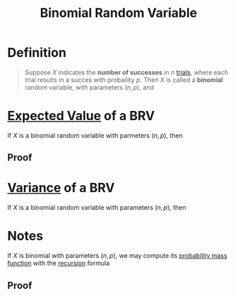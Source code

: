 :PROPERTIES:
:ID:       7201e00a-eca0-40d9-a70e-0ce26ee655da
:END:
#+title: Binomial Random Variable
#+filetags: discrete_random_variables

* Definition
#+begin_quote
Suppose \(X\) indicates the *number of successes* in \(n\) [[id:04d55fa3-bc61-4762-af94-97ea87d1b084][trials]], where each trial results in a succes with probaility \(p\).
Then \(X\) is called a *binomial* random variable, with parameters \((n,p)\), and

\begin{equation*}
P\{X=i\} = {n \choose i}p^i(1-p)^{n-i}, \quad i = 0, 1, 2, \cdots n
\end{equation*}

\begin{equation*}
E[X] = np
\end{equation*}

\begin{equation*}
\text{Var}(X) = np(1 - p)
\end{equation*}
#+end_quote

* [[id:ec08bf1f-90a5-429a-94f5-fb027476fb8e][Expected Value]] of a BRV
If \(X\) is a binomial random variable with parmeters \((n,p)\), then
\begin{equation*}
E[X] = np
\end{equation*}
** Proof
[[file:images/expected-value.png]]
[[file:images/expected-value-2.png]]

* [[id:3c1c1ebc-8580-4a58-b6f9-8d5fd1b1b33e][Variance]] of a BRV
If \(X\) is a binomial random variable with parameters \((n, p)\), then
\begin{equation*}
\text{Var}(X) = np(1 - p)
\end{equation*}

* Notes
If \(X\) is binomial with parameters \((n,p)\), we may compute its [[id:ceca6e9c-8832-4d54-9442-d1675964ebca][probability mass function]] with the [[id:25af17fb-fb34-4bc4-961f-8e5e6bd138f9][recursion]] formula

\begin{equation*}
P\{X = 0\} = (1 - p)^n
\end{equation*}
\begin{equation*}
P\{X = k + 1\} = \frac{p}{1 - p} \frac{n - k}{k+1}P\{X = k\}, \quad k = 0,1,\cdots,n-1
\end{equation*}

** Proof
[[file:images/binom-variables.png]]
